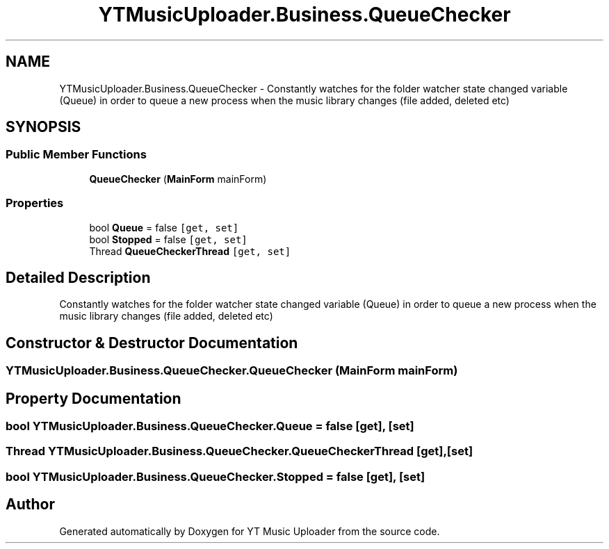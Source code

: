 .TH "YTMusicUploader.Business.QueueChecker" 3 "Fri Aug 28 2020" "YT Music Uploader" \" -*- nroff -*-
.ad l
.nh
.SH NAME
YTMusicUploader.Business.QueueChecker \- Constantly watches for the folder watcher state changed variable (Queue) in order to queue a new process when the music library changes (file added, deleted etc)  

.SH SYNOPSIS
.br
.PP
.SS "Public Member Functions"

.in +1c
.ti -1c
.RI "\fBQueueChecker\fP (\fBMainForm\fP mainForm)"
.br
.in -1c
.SS "Properties"

.in +1c
.ti -1c
.RI "bool \fBQueue\fP = false\fC [get, set]\fP"
.br
.ti -1c
.RI "bool \fBStopped\fP = false\fC [get, set]\fP"
.br
.ti -1c
.RI "Thread \fBQueueCheckerThread\fP\fC [get, set]\fP"
.br
.in -1c
.SH "Detailed Description"
.PP 
Constantly watches for the folder watcher state changed variable (Queue) in order to queue a new process when the music library changes (file added, deleted etc) 


.SH "Constructor & Destructor Documentation"
.PP 
.SS "YTMusicUploader\&.Business\&.QueueChecker\&.QueueChecker (\fBMainForm\fP mainForm)"

.SH "Property Documentation"
.PP 
.SS "bool YTMusicUploader\&.Business\&.QueueChecker\&.Queue = false\fC [get]\fP, \fC [set]\fP"

.SS "Thread YTMusicUploader\&.Business\&.QueueChecker\&.QueueCheckerThread\fC [get]\fP, \fC [set]\fP"

.SS "bool YTMusicUploader\&.Business\&.QueueChecker\&.Stopped = false\fC [get]\fP, \fC [set]\fP"


.SH "Author"
.PP 
Generated automatically by Doxygen for YT Music Uploader from the source code\&.
